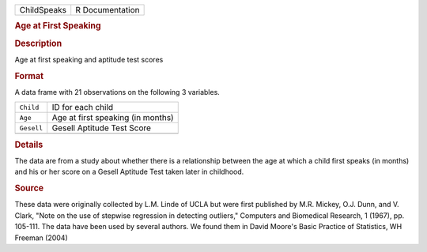 .. container::

   .. container::

      =========== ===============
      ChildSpeaks R Documentation
      =========== ===============

      .. rubric:: Age at First Speaking
         :name: age-at-first-speaking

      .. rubric:: Description
         :name: description

      Age at first speaking and aptitude test scores

      .. rubric:: Format
         :name: format

      A data frame with 21 observations on the following 3 variables.

      ========== =================================
      ``Child``  ID for each child
      ``Age``    Age at first speaking (in months)
      ``Gesell`` Gesell Aptitude Test Score
      \          
      ========== =================================

      .. rubric:: Details
         :name: details

      The data are from a study about whether there is a relationship
      between the age at which a child first speaks (in months) and his
      or her score on a Gesell Aptitude Test taken later in childhood.

      .. rubric:: Source
         :name: source

      These data were originally collected by L.M. Linde of UCLA but
      were first published by M.R. Mickey, O.J. Dunn, and V. Clark,
      "Note on the use of stepwise regression in detecting outliers,"
      Computers and Biomedical Research, 1 (1967), pp. 105-111. The data
      have been used by several authors. We found them in David Moore's
      Basic Practice of Statistics, WH Freeman (2004)
